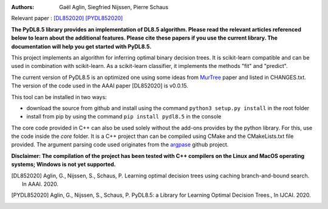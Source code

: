 |Travis|_ |CircleCI|_ |GithubCI|_ |ReadTheDocs|_ |Codecov|_

.. |Travis| image:: https://app.travis-ci.com/aglingael/PyDL8.5.svg?branch=master
.. _Travis: https://app.travis-ci.com/github/aglingael/PyDL8.5

.. |CircleCI| image:: https://circleci.com/gh/aglingael/PyDL8.5/tree/master.svg?style=shield
.. _CircleCI: https://app.circleci.com/pipelines/github/aglingael/PyDL8.5

.. |GithubCI| image:: https://github.com/aia-uclouvain/pydl8.5/actions/workflows/test-and-upload-to-pypi.yml/badge.svg
.. _GithubCI: https://github.com/aia-uclouvain/pydl8.5

.. |ReadTheDocs| image:: https://readthedocs.org/projects/pydl85/badge/?version=latest
.. _ReadTheDocs: https://pydl85.readthedocs.io/en/latest/

.. |Codecov| image:: https://codecov.io/gh/aglingael/PyDL8.5/branch/master/graph/badge.svg?token=UAP32DK54M
.. _Codecov: https://codecov.io/gh/aglingael/PyDL8.5

:Authors:
    Gaël Aglin, Siegfried Nijssen, Pierre Schaus

Relevant paper : `[DL852020] <https://dial.uclouvain.be/pr/boreal/fr/object/boreal%3A223390/datastream/PDF_01/view>`_ `[PYDL852020] <https://www.ijcai.org/Proceedings/2020/0750.pdf>`_

**The PyDL8.5 library provides an implementation of DL8.5 algorithm. Please read the relevant articles referenced below to learn about the additional features.
Please cite these papers if you use the current library. The documentation will help you get started with PyDL8.5.**


This project implements an algorithm for inferring optimal binary decision trees.
It is scikit-learn compatible and can be used in combination with scikit-learn.
As a scikit-learn classifier, it implements the methods "fit" and "predict".

The current version of PyDL8.5 is an optimized one using some ideas from  `MurTree <https://www.jmlr.org/papers/volume23/20-520/20-520.pdf>`_ paper and listed in CHANGES.txt. The version of the code used in the AAAI paper [DL852020] is v0.0.15.

This tool can be installed in two ways:

* download the source from github and install using the command ``python3 setup.py install`` in the root folder
* install from pip by using the command ``pip install pydl8.5`` in the console

The core code provided in C++ can also be used solely without the add-ons provides by the python library.
For this, use the code inside the `core` folder. It is a C++ project than can be compiled using CMake and the CMakeLists.txt file provided.
The argument parsing code used originates from the `argpase <https://github.com/p-ranav/argparse>`_ github project.

**Disclaimer: The compilation of the project has been tested with C++ compilers on the Linux and MacOS operating systems; Windows is not yet supported.**

.. [DL852020] Aglin, G., Nijssen, S., Schaus, P. Learning optimal decision trees using caching branch-and-bound search. In AAAI. 2020.
.. [PYDL852020] Aglin, G., Nijssen, S., Schaus, P. PyDL8.5: a Library for Learning Optimal Decision Trees., In IJCAI. 2020.
